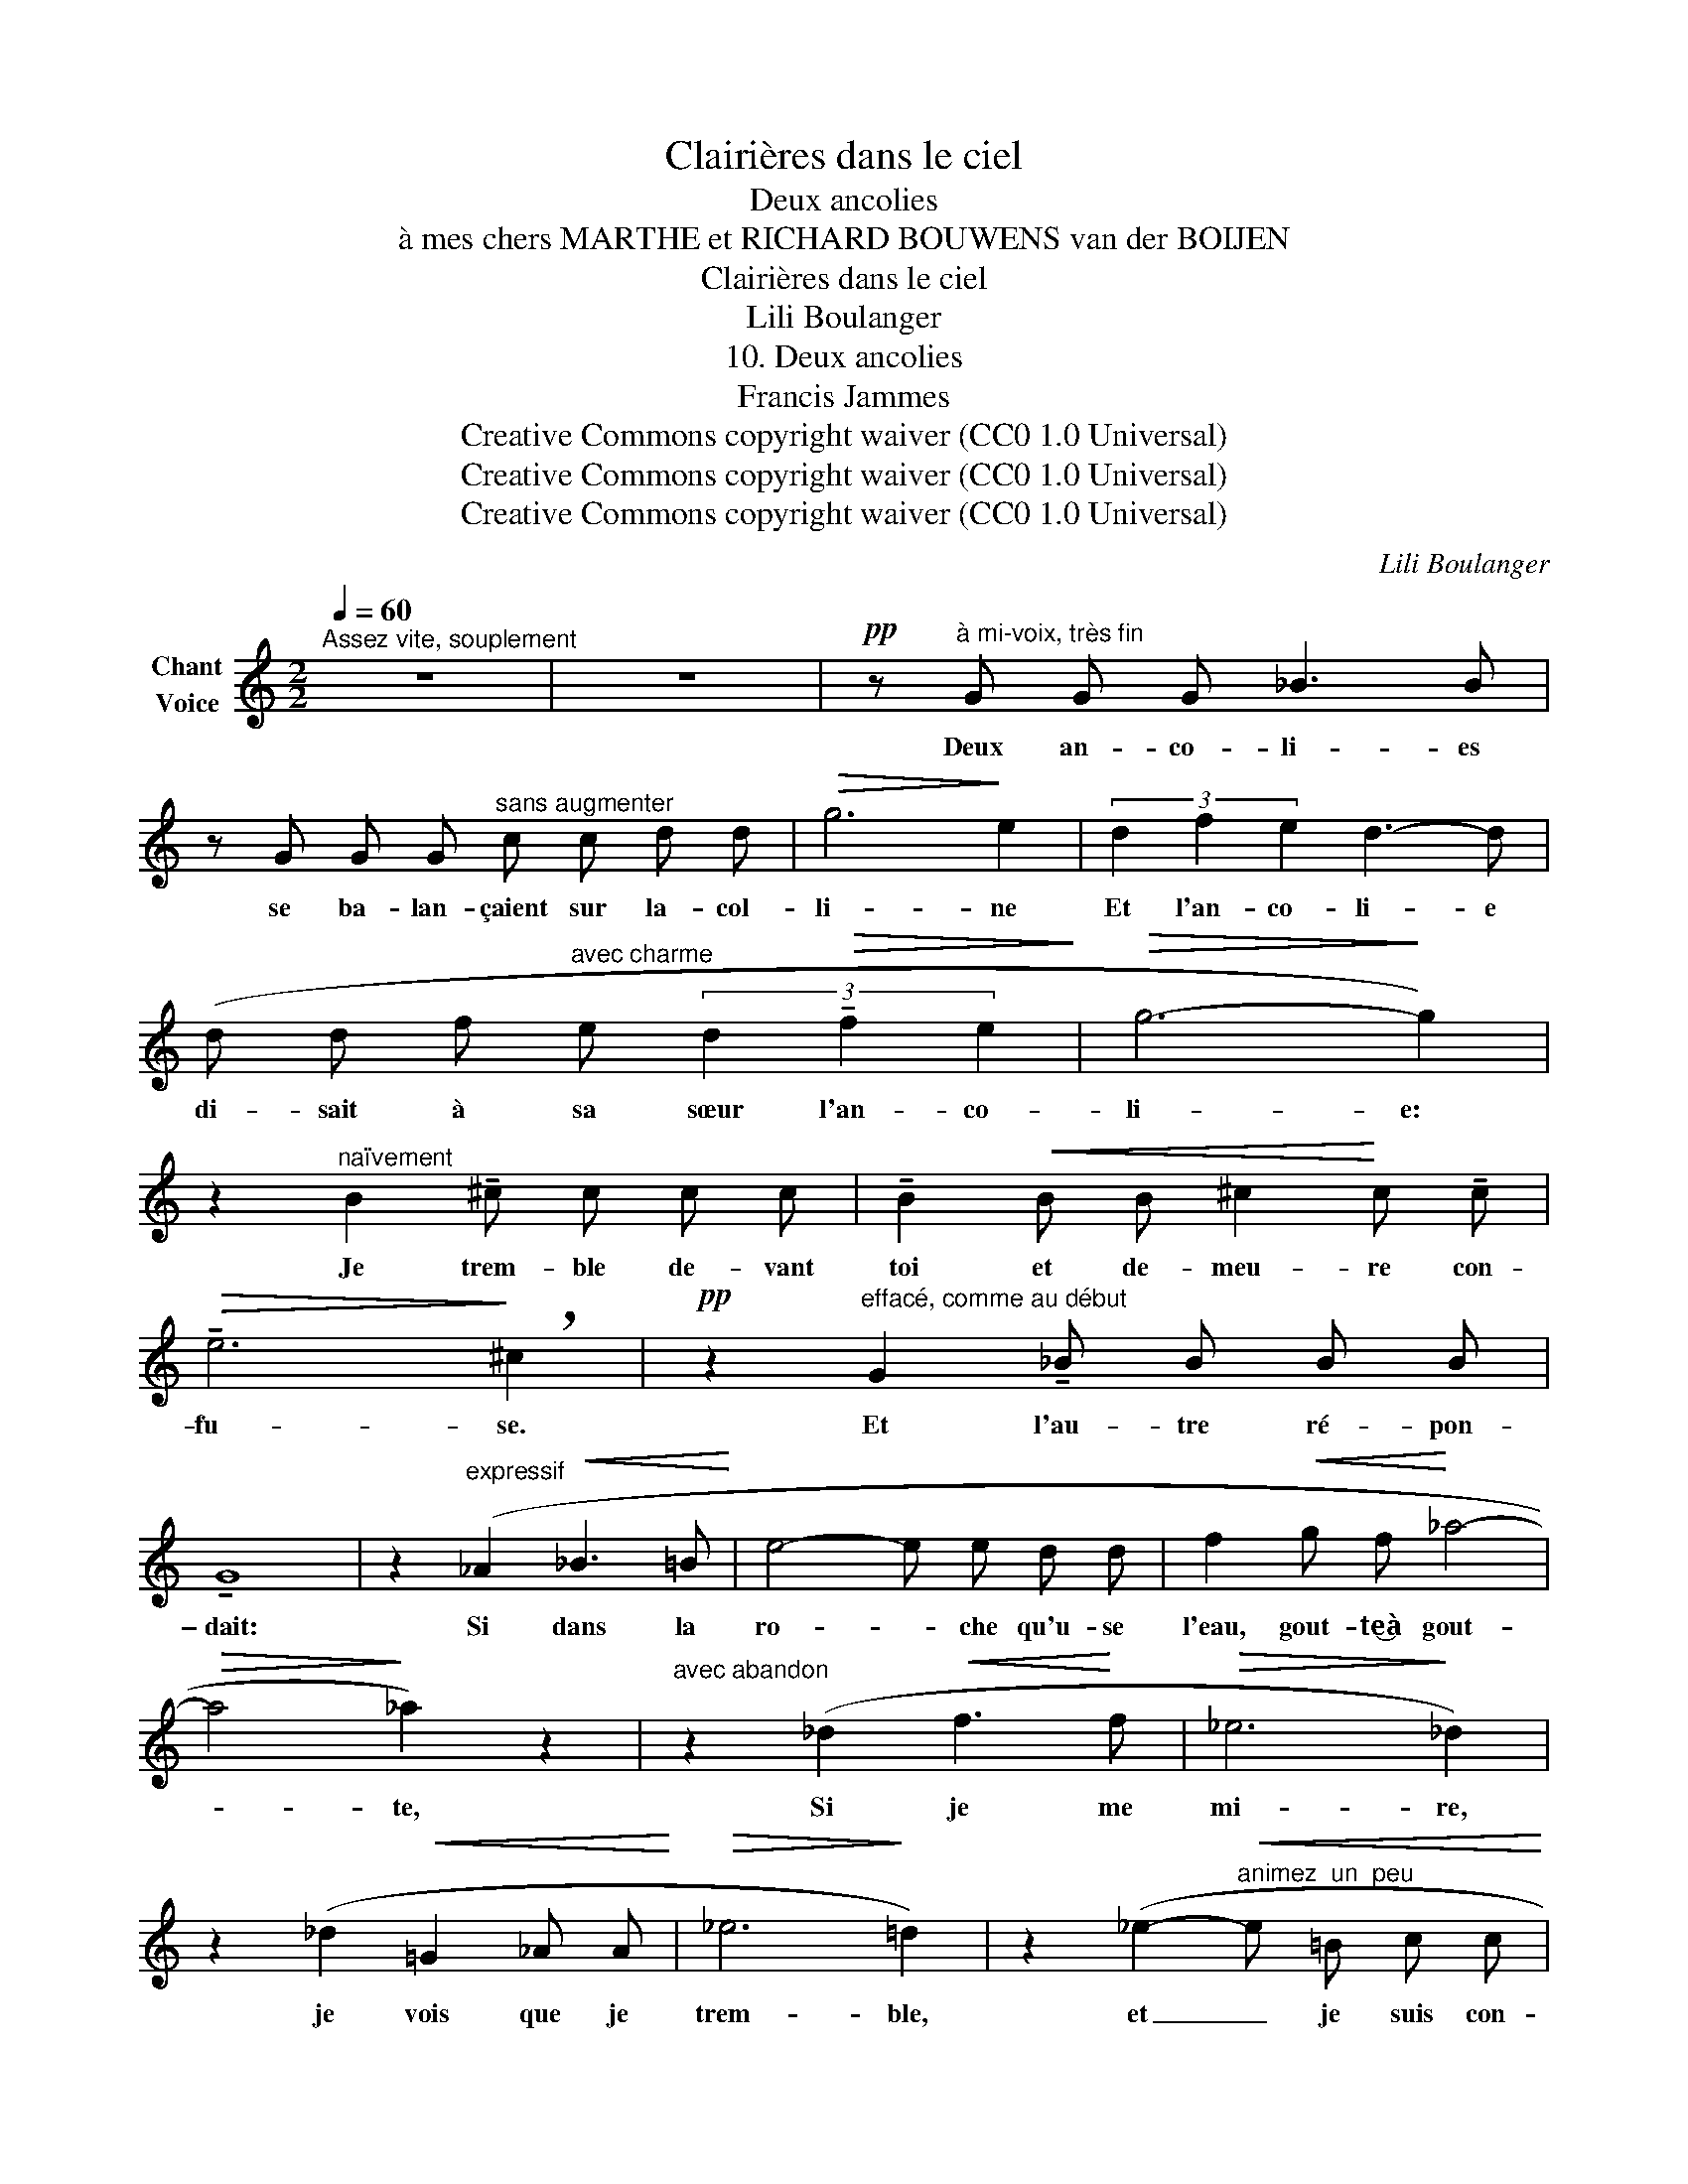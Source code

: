 X:1
T:Clairières dans le ciel
T:Deux ancolies
T:à mes chers MARTHE et RICHARD BOUWENS van der BOIJEN
T:Clairières dans le ciel
T:Lili Boulanger
T:10. Deux ancolies 
T:Francis Jammes
T:Creative Commons copyright waiver (CC0 1.0 Universal)
T:Creative Commons copyright waiver (CC0 1.0 Universal)
T:Creative Commons copyright waiver (CC0 1.0 Universal)
C:Lili Boulanger
Z:Francis Jammes
Z:Creative Commons copyright waiver (CC0 1.0 Universal)
L:1/8
Q:1/4=60
M:2/2
K:C
V:1 treble nm="Chant\nVoice"
V:1
"^Assez vite, souplement" z8 | z8 |!pp! z"^à mi-voix, très fin" G G G _B3 B | %3
w: ||Deux an- co- li- es|
 z G G G"^sans augmenter" c c d d |!>(! g6!>)! e2 | (3d2 f2 e2 d3- d | %6
w: se ba- lan- çaient sur la- col-|li- ne|Et l'an- co- li- e|
 (d d f"^avec charme" e (3d2!>(! !tenuto!f2 e2!>)! |!>(! g6-!>)! g2) | %8
w: di- sait à sa sœur l'an- co-|li- e:|
 z2"^naïvement" B2 !tenuto!^c c c c | !tenuto!B2!<(! B B ^c2!<)! c !tenuto!c | %10
w: Je trem- ble de- vant|toi et de- meu- re con-|
!>(! !tenuto!e6!>)! !breath!^c2 |!pp! z2"^effacé, comme au début" G2 !tenuto!_B B B B | %12
w: fu- se.|Et l'au- tre ré- pon-|
 !tenuto!G8 | z2"^expressif" (_A2!<(! _B3 =B!<)! | e4- e e d d | f2!<(! g f!<)! _a4- | %16
w: \- dait:|Si dans la|ro- * che qu'u- se|l'eau, gout- te‿à gout-|
!>(! a4!>)! _a2) z2 |"^avec abandon" z2 (_d2!<(! f3!<)! f |!>(! _e6!>)! _d2) | %19
w: * te,|Si je me|mi- re,|
 z2 (_d2!<(! =G2 _A A!<)! |!>(! _e6!>)! =d2) | z2 (_e2-!<(!"^animez  un  peu" e =B c c!<)! | %22
w: je vois que je|trem- ble,|et _ je suis con-|
"^(animez)" e4- e =d)"^à l'aise" (!tenuto!f f ||[M:3/4]!p!"^Vite" !>!=a6-) | a4- a z | %25
w: fu- * se com- me|toi|_ _|
 !fermata!z6 ||[M:2/2]"^Reprenez comme au commencement" z2!pp! G2 !tenuto!_B B B B | %27
w: |Le vent de plus en|
 G2 G G c2 d d | f8- | f z!mf!"^expressif" (_A2 _B2 =B2 |!<(! e6!<)! d2 |!f! _a8-) | _a8- | %33
w: plus les ber- çait tou- tes|deux,|_ les em- plis-|sait d'a-|mour|_|
 !breath!a4"^adouci""^sans hâte" (!tenuto!g2 !tenuto!f2 |"^molto rit." (e2 _e2) d2 B2 | %35
w: * et mê-|lait _ leur cœur|
"^Tempo I" G8-) | G4 z4 | z8 | z8 | z8 |] %40
w: bleu|_||||

